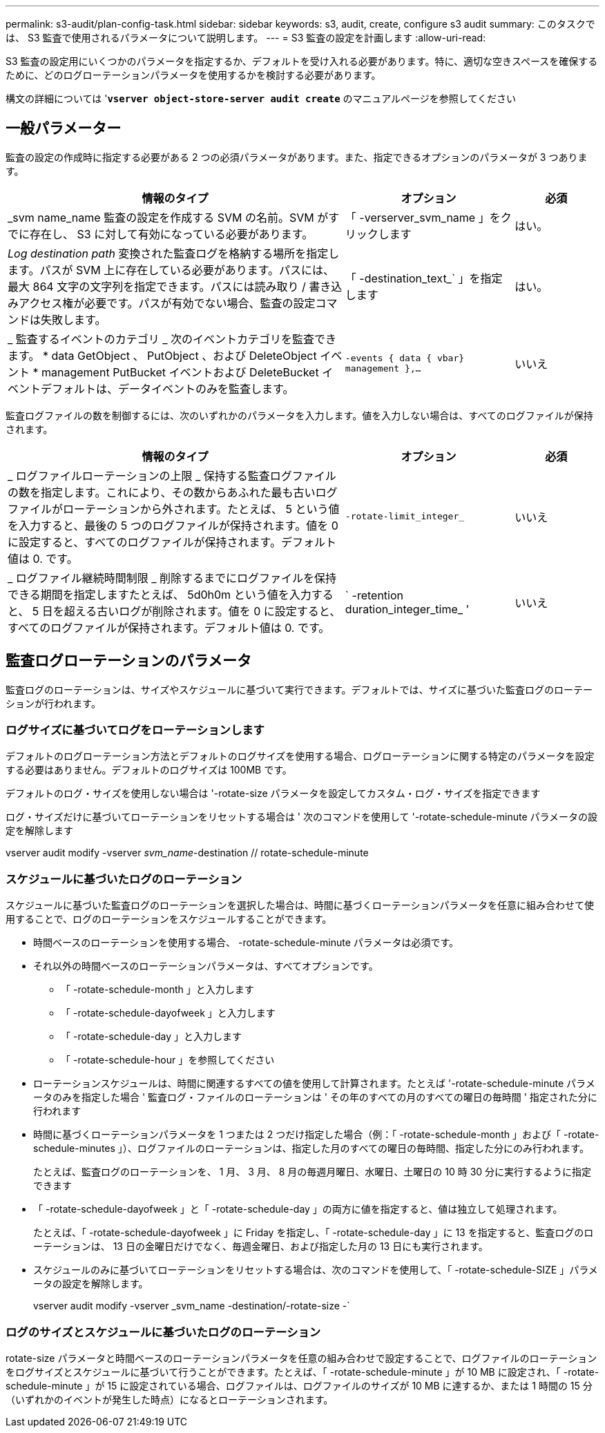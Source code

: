 ---
permalink: s3-audit/plan-config-task.html 
sidebar: sidebar 
keywords: s3, audit, create, configure s3 audit 
summary: このタスクでは、 S3 監査で使用されるパラメータについて説明します。 
---
= S3 監査の設定を計画します
:allow-uri-read: 


[role="lead"]
S3 監査の設定用にいくつかのパラメータを指定するか、デフォルトを受け入れる必要があります。特に、適切な空きスペースを確保するために、どのログローテーションパラメータを使用するかを検討する必要があります。

構文の詳細については '*`vserver object-store-server audit create`* のマニュアルページを参照してください



== 一般パラメーター

監査の設定の作成時に指定する必要がある 2 つの必須パラメータがあります。また、指定できるオプションのパラメータが 3 つあります。

[cols="4,2,1"]
|===
| 情報のタイプ | オプション | 必須 


| _svm name_name 監査の設定を作成する SVM の名前。SVM がすでに存在し、 S3 に対して有効になっている必要があります。 | 「 -verserver_svm_name 」をクリックします | はい。 


| _Log destination path_ 変換された監査ログを格納する場所を指定します。パスが SVM 上に存在している必要があります。パスには、最大 864 文字の文字列を指定できます。パスには読み取り / 書き込みアクセス権が必要です。パスが有効でない場合、監査の設定コマンドは失敗します。 | 「 -destination_text_` 」を指定します | はい。 


| _ 監査するイベントのカテゴリ _ 次のイベントカテゴリを監査できます。 * data GetObject 、 PutObject 、および DeleteObject イベント * management PutBucket イベントおよび DeleteBucket イベントデフォルトは、データイベントのみを監査します。 | `-events { data { vbar} management },...` | いいえ 
|===
監査ログファイルの数を制御するには、次のいずれかのパラメータを入力します。値を入力しない場合は、すべてのログファイルが保持されます。

[cols="4,2,1"]
|===
| 情報のタイプ | オプション | 必須 


| _ ログファイルローテーションの上限 _ 保持する監査ログファイルの数を指定します。これにより、その数からあふれた最も古いログファイルがローテーションから外されます。たとえば、 5 という値を入力すると、最後の 5 つのログファイルが保持されます。値を 0 に設定すると、すべてのログファイルが保持されます。デフォルト値は 0. です。 | `-rotate-limit_integer_` | いいえ 


| _ ログファイル継続時間制限 _ 削除するまでにログファイルを保持できる期間を指定しますたとえば、 5d0h0m という値を入力すると、 5 日を超える古いログが削除されます。値を 0 に設定すると、すべてのログファイルが保持されます。デフォルト値は 0. です。 | ` -retention duration_integer_time_ ' | いいえ 
|===


== 監査ログローテーションのパラメータ

監査ログのローテーションは、サイズやスケジュールに基づいて実行できます。デフォルトでは、サイズに基づいた監査ログのローテーションが行われます。



=== ログサイズに基づいてログをローテーションします

デフォルトのログローテーション方法とデフォルトのログサイズを使用する場合、ログローテーションに関する特定のパラメータを設定する必要はありません。デフォルトのログサイズは 100MB です。

デフォルトのログ・サイズを使用しない場合は '-rotate-size パラメータを設定してカスタム・ログ・サイズを指定できます

ログ・サイズだけに基づいてローテーションをリセットする場合は ' 次のコマンドを使用して '-rotate-schedule-minute パラメータの設定を解除します

vserver audit modify -vserver _svm_name_-destination // rotate-schedule-minute



=== スケジュールに基づいたログのローテーション

スケジュールに基づいた監査ログのローテーションを選択した場合は、時間に基づくローテーションパラメータを任意に組み合わせて使用することで、ログのローテーションをスケジュールすることができます。

* 時間ベースのローテーションを使用する場合、 -rotate-schedule-minute パラメータは必須です。
* それ以外の時間ベースのローテーションパラメータは、すべてオプションです。
+
** 「 -rotate-schedule-month 」と入力します
** 「 -rotate-schedule-dayofweek 」と入力します
** 「 -rotate-schedule-day 」と入力します
** 「 -rotate-schedule-hour 」を参照してください


* ローテーションスケジュールは、時間に関連するすべての値を使用して計算されます。たとえば '-rotate-schedule-minute パラメータのみを指定した場合 ' 監査ログ・ファイルのローテーションは ' その年のすべての月のすべての曜日の毎時間 ' 指定された分に行われます
* 時間に基づくローテーションパラメータを 1 つまたは 2 つだけ指定した場合（例：「 -rotate-schedule-month 」および「 -rotate-schedule-minutes 」）、ログファイルのローテーションは、指定した月のすべての曜日の毎時間、指定した分にのみ行われます。
+
たとえば、監査ログのローテーションを、 1 月、 3 月、 8 月の毎週月曜日、水曜日、土曜日の 10 時 30 分に実行するように指定できます

* 「 -rotate-schedule-dayofweek 」と「 -rotate-schedule-day 」の両方に値を指定すると、値は独立して処理されます。
+
たとえば、「 -rotate-schedule-dayofweek 」に Friday を指定し、「 -rotate-schedule-day 」に 13 を指定すると、監査ログのローテーションは、 13 日の金曜日だけでなく、毎週金曜日、および指定した月の 13 日にも実行されます。

* スケジュールのみに基づいてローテーションをリセットする場合は、次のコマンドを使用して、「 -rotate-schedule-SIZE 」パラメータの設定を解除します。
+
vserver audit modify -vserver _svm_name -destination/-rotate-size -`





=== ログのサイズとスケジュールに基づいたログのローテーション

rotate-size パラメータと時間ベースのローテーションパラメータを任意の組み合わせで設定することで、ログファイルのローテーションをログサイズとスケジュールに基づいて行うことができます。たとえば、「 -rotate-schedule-minute 」が 10 MB に設定され、「 -rotate-schedule-minute 」が 15 に設定されている場合、ログファイルは、ログファイルのサイズが 10 MB に達するか、または 1 時間の 15 分（いずれかのイベントが発生した時点）になるとローテーションされます。

